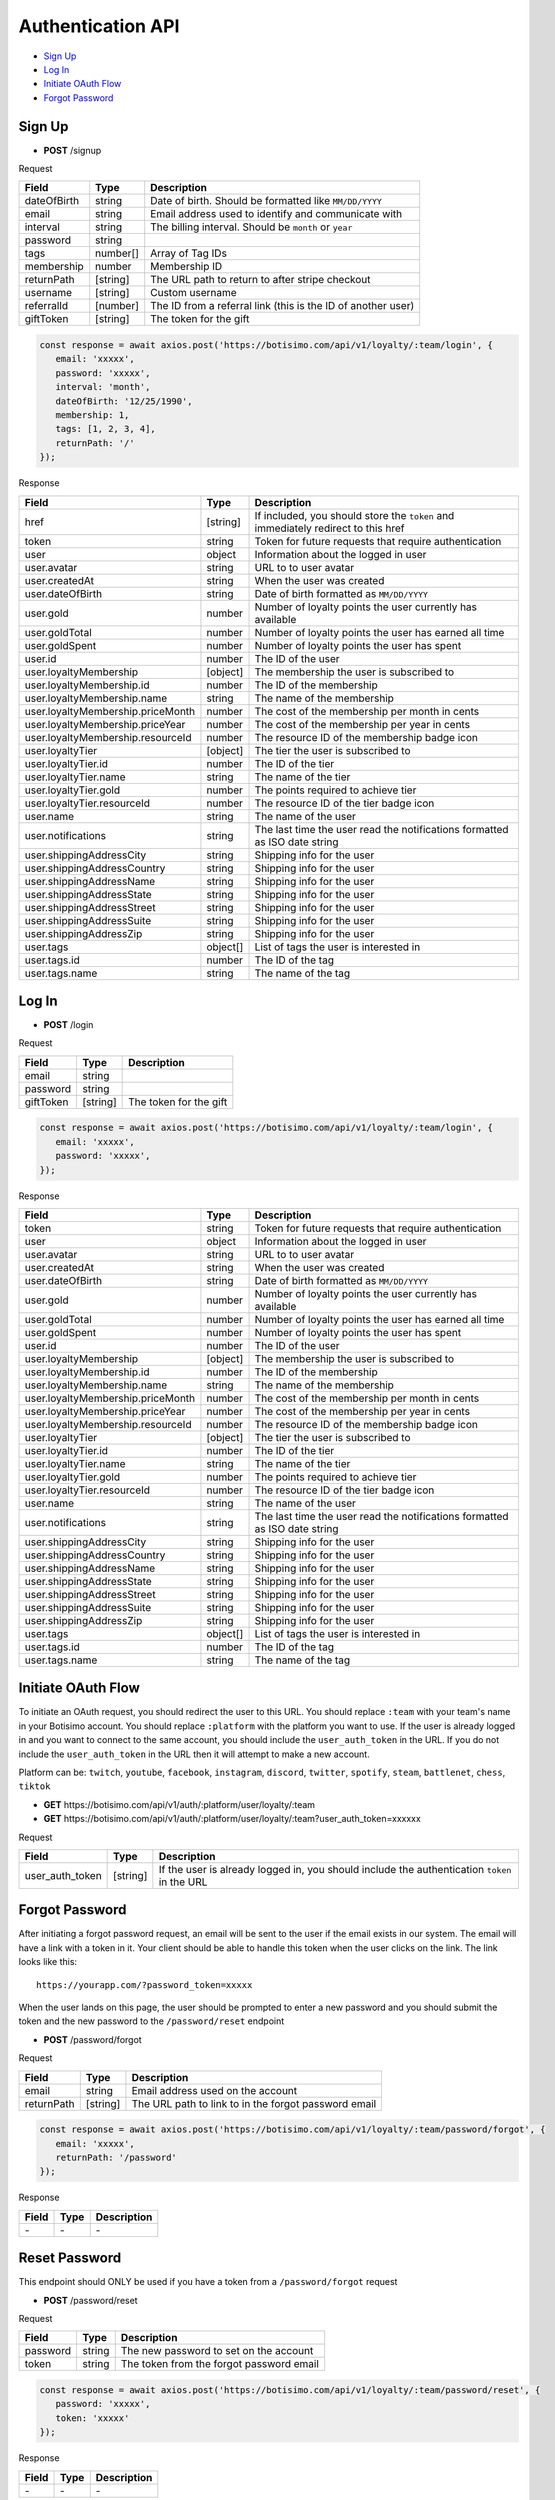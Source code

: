 Authentication API
==================

- `Sign Up`_
- `Log In`_
- `Initiate OAuth Flow`_
- `Forgot Password`_

Sign Up
-------

- **POST** /signup

Request

=========== ======== ======================================================
Field       Type     Description
=========== ======== ======================================================
dateOfBirth string   Date of birth. Should be formatted like ``MM/DD/YYYY``
email       string   Email address used to identify and communicate with
interval    string   The billing interval. Should be ``month`` or ``year``
password    string
tags        number[] Array of Tag IDs
membership  number   Membership ID
returnPath  [string] The URL path to return to after stripe checkout
username    [string] Custom username
referralId  [number] The ID from a referral link (this is the ID of another user)
giftToken   [string] The token for the gift
=========== ======== ======================================================

.. code-block:: js

   const response = await axios.post('https://botisimo.com/api/v1/loyalty/:team/login', {
      email: 'xxxxx',
      password: 'xxxxx',
      interval: 'month',
      dateOfBirth: '12/25/1990',
      membership: 1,
      tags: [1, 2, 3, 4],
      returnPath: '/'
   });

Response

================================= ======== =================================================================================
Field                             Type     Description
================================= ======== =================================================================================
href                              [string] If included, you should store the ``token`` and immediately redirect to this href
token                             string   Token for future requests that require authentication
user                              object   Information about the logged in user
user.avatar                       string   URL to to user avatar
user.createdAt                    string   When the user was created
user.dateOfBirth                  string   Date of birth formatted as ``MM/DD/YYYY``
user.gold                         number   Number of loyalty points the user currently has available
user.goldTotal                    number   Number of loyalty points the user has earned all time
user.goldSpent                    number   Number of loyalty points the user has spent
user.id                           number   The ID of the user
user.loyaltyMembership            [object] The membership the user is subscribed to
user.loyaltyMembership.id         number   The ID of the membership
user.loyaltyMembership.name       string   The name of the membership
user.loyaltyMembership.priceMonth number   The cost of the membership per month in cents
user.loyaltyMembership.priceYear  number   The cost of the membership per year in cents
user.loyaltyMembership.resourceId number   The resource ID of the membership badge icon
user.loyaltyTier                  [object] The tier the user is subscribed to
user.loyaltyTier.id               number   The ID of the tier
user.loyaltyTier.name             string   The name of the tier
user.loyaltyTier.gold             number   The points required to achieve tier
user.loyaltyTier.resourceId       number   The resource ID of the tier badge icon
user.name                         string   The name of the user
user.notifications                string   The last time the user read the notifications formatted as ISO date string
user.shippingAddressCity          string   Shipping info for the user
user.shippingAddressCountry       string   Shipping info for the user
user.shippingAddressName          string   Shipping info for the user
user.shippingAddressState         string   Shipping info for the user
user.shippingAddressStreet        string   Shipping info for the user
user.shippingAddressSuite         string   Shipping info for the user
user.shippingAddressZip           string   Shipping info for the user
user.tags                         object[] List of tags the user is interested in
user.tags.id                      number   The ID of the tag
user.tags.name                    string   The name of the tag
================================= ======== =================================================================================

Log In
------

- **POST** /login

Request

=========== ======== ==========================================
Field       Type     Description
=========== ======== ==========================================
email       string
password    string
giftToken   [string] The token for the gift
=========== ======== ==========================================

.. code-block:: js

   const response = await axios.post('https://botisimo.com/api/v1/loyalty/:team/login', {
      email: 'xxxxx',
      password: 'xxxxx',
   });

Response

================================= ======== ==========================================================================
Field                             Type     Description
================================= ======== ==========================================================================
token                             string   Token for future requests that require authentication
user                              object   Information about the logged in user
user.avatar                       string   URL to to user avatar
user.createdAt                    string   When the user was created
user.dateOfBirth                  string   Date of birth formatted as ``MM/DD/YYYY``
user.gold                         number   Number of loyalty points the user currently has available
user.goldTotal                    number   Number of loyalty points the user has earned all time
user.goldSpent                    number   Number of loyalty points the user has spent
user.id                           number   The ID of the user
user.loyaltyMembership            [object] The membership the user is subscribed to
user.loyaltyMembership.id         number   The ID of the membership
user.loyaltyMembership.name       string   The name of the membership
user.loyaltyMembership.priceMonth number   The cost of the membership per month in cents
user.loyaltyMembership.priceYear  number   The cost of the membership per year in cents
user.loyaltyMembership.resourceId number   The resource ID of the membership badge icon
user.loyaltyTier                  [object] The tier the user is subscribed to
user.loyaltyTier.id               number   The ID of the tier
user.loyaltyTier.name             string   The name of the tier
user.loyaltyTier.gold             number   The points required to achieve tier
user.loyaltyTier.resourceId       number   The resource ID of the tier badge icon
user.name                         string   The name of the user
user.notifications                string   The last time the user read the notifications formatted as ISO date string
user.shippingAddressCity          string   Shipping info for the user
user.shippingAddressCountry       string   Shipping info for the user
user.shippingAddressName          string   Shipping info for the user
user.shippingAddressState         string   Shipping info for the user
user.shippingAddressStreet        string   Shipping info for the user
user.shippingAddressSuite         string   Shipping info for the user
user.shippingAddressZip           string   Shipping info for the user
user.tags                         object[] List of tags the user is interested in
user.tags.id                      number   The ID of the tag
user.tags.name                    string   The name of the tag
================================= ======== ==========================================================================

Initiate OAuth Flow
-------------------

To initiate an OAuth request, you should redirect the user to this URL. You should replace ``:team`` with your team's name in your Botisimo account. You should replace ``:platform`` with the platform you want to use. If the user is already logged in and you want to connect to the same account, you should include the ``user_auth_token`` in the URL. If you do not include the ``user_auth_token`` in the URL then it will attempt to make a new account.

Platform can be: ``twitch``, ``youtube``, ``facebook``, ``instagram``, ``discord``, ``twitter``, ``spotify``, ``steam``, ``battlenet``, ``chess``, ``tiktok``

- **GET** https\://botisimo.com/api/v1/auth/:platform/user/loyalty/:team
- **GET** https\://botisimo.com/api/v1/auth/:platform/user/loyalty/:team?user_auth_token=xxxxxx

Request

=============== ======== ============================================================================================
Field           Type     Description
=============== ======== ============================================================================================
user_auth_token [string] If the user is already logged in, you should include the authentication ``token`` in the URL
=============== ======== ============================================================================================

Forgot Password
---------------

After initiating a forgot password request, an email will be sent to the user if the email exists in our system. The email will have a link with a token in it. Your client should be able to handle this token when the user clicks on the link. The link looks like this::

   https://yourapp.com/?password_token=xxxxx

When the user lands on this page, the user should be prompted to enter a new password and you should submit the token and the new password to the ``/password/reset`` endpoint

- **POST** /password/forgot

Request

=========== ======== ======================================================
Field       Type     Description
=========== ======== ======================================================
email       string   Email address used on the account
returnPath  [string] The URL path to link to in the forgot password email
=========== ======== ======================================================

.. code-block:: js

   const response = await axios.post('https://botisimo.com/api/v1/loyalty/:team/password/forgot', {
      email: 'xxxxx',
      returnPath: '/password'
   });

Response

================================= ======== =================================================================================
Field                             Type     Description
================================= ======== =================================================================================
\-                                \-       \-
================================= ======== =================================================================================

Reset Password
--------------

This endpoint should ONLY be used if you have a token from a ``/password/forgot`` request

- **POST** /password/reset

Request

=========== ======== ======================================================
Field       Type     Description
=========== ======== ======================================================
password    string   The new password to set on the account
token       string   The token from the forgot password email
=========== ======== ======================================================

.. code-block:: js

   const response = await axios.post('https://botisimo.com/api/v1/loyalty/:team/password/reset', {
      password: 'xxxxx',
      token: 'xxxxx'
   });

Response

================================= ======== =================================================================================
Field                             Type     Description
================================= ======== =================================================================================
\-                                \-       \-
================================= ======== =================================================================================
